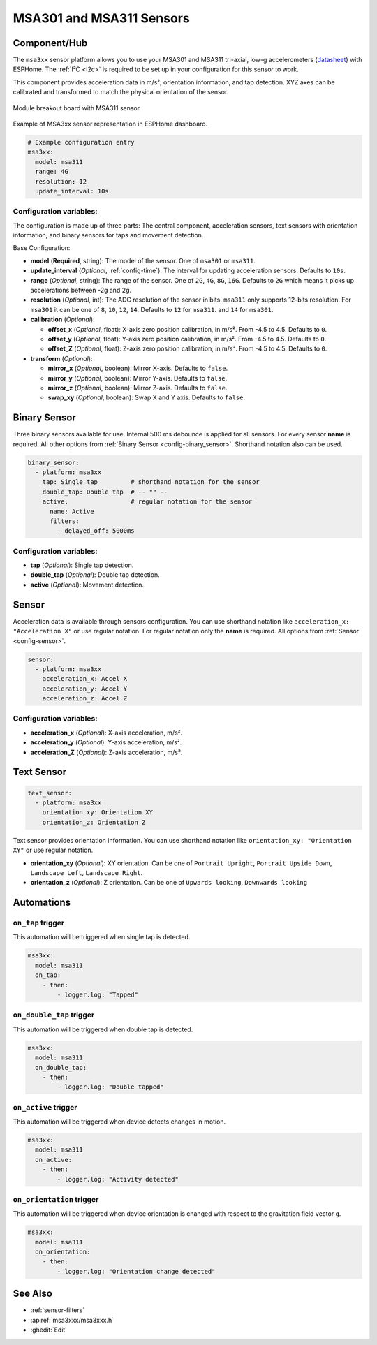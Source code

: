 MSA301 and MSA311 Sensors
=========================

.. seo::
    :description: Instructions for setting up MSA301 and MSA311 digital tri-axial accelerometers.
    :image: msa311.jpg


.. _msa3xx-component:

Component/Hub
-------------

The ``msa3xx`` sensor platform allows you to use your MSA301 and MSA311 tri-axial, 
low-g accelerometers (`datasheet <https://cdn-shop.adafruit.com/product-files/5309/MSA311-V1.1-ENG.pdf>`__) 
with ESPHome. The :ref:`I²C <i2c>` is required to be set up in your configuration for this sensor to work.

This component provides acceleration data in m/s², orientation information, and tap detection. XYZ axes can be
calibrated and transformed to match the physical orientation of the sensor.

.. figure:: images/msa311-full.jpg
    :align: center
    :width: 80.0%

    Module breakout board with MSA311 sensor.

.. figure:: images/msa3xx-ui.png
    :align: center
    :width: 50.0%

    Example of MSA3xx sensor representation in ESPHome dashboard.

.. code-block:: yaml

    # Example configuration entry
    msa3xx:
      model: msa311
      range: 4G
      resolution: 12
      update_interval: 10s


Configuration variables:
************************

The configuration is made up of three parts: The central component, acceleration sensors,
text sensors with orientation information, and binary sensors for taps and movement detection.

Base Configuration:

- **model** (**Required**, string): The model of the sensor. One of ``msa301`` or ``msa311``.
- **update_interval** (*Optional*, :ref:`config-time`): The interval for updating acceleration sensors.
  Defaults to ``10s``.
- **range** (*Optional*, string): The range of the sensor. One of ``2G``, ``4G``, ``8G``, ``16G``. Defaults to ``2G`` 
  which means it picks up accelerations between -2g and 2g.
- **resolution** (*Optional*, int): The ADC resolution of the sensor in bits. ``msa311`` only supports 12-bits resolution. 
  For ``msa301`` it can be one of ``8``, ``10``, ``12``, ``14``. Defaults to ``12`` for ``msa311``. and ``14`` for ``msa301``.
- **calibration** (*Optional*):

  - **offset_x** (*Optional*, float): X-axis zero position calibration, in m/s². From -4.5 to 4.5.  Defaults to ``0``.
  - **offset_y** (*Optional*, float): Y-axis zero position calibration, in m/s². From -4.5 to 4.5.  Defaults to ``0``.
  - **offset_Z** (*Optional*, float): Z-axis zero position calibration, in m/s². From -4.5 to 4.5.  Defaults to ``0``.

- **transform** (*Optional*):

  - **mirror_x** (*Optional*, boolean): Mirror X-axis. Defaults to ``false``.
  - **mirror_y** (*Optional*, boolean): Mirror Y-axis. Defaults to ``false``.
  - **mirror_z** (*Optional*, boolean): Mirror Z-axis. Defaults to ``false``.
  - **swap_xy** (*Optional*, boolean): Swap X and Y axis. Defaults to ``false``.
  

Binary Sensor
-------------

Three binary sensors available for use. Internal 500 ms debounce is applied for all sensors.
For every sensor **name** is required. All other options from :ref:`Binary Sensor <config-binary_sensor>`.
Shorthand notation also can be used.

.. code-block:: yaml

    binary_sensor:
      - platform: msa3xx
        tap: Single tap         # shorthand notation for the sensor
        double_tap: Double tap  # -- "" -- 
        active:                 # regular notation for the sensor
          name: Active
          filters: 
            - delayed_off: 5000ms


Configuration variables:
************************

- **tap** (*Optional*): Single tap detection.
- **double_tap** (*Optional*): Double tap detection.
- **active** (*Optional*): Movement detection.


Sensor
------

Acceleration data is available through sensors configuration. 
You can use shorthand notation like ``acceleration_x: "Acceleration X"`` or use regular notation. For 
regular notation only the **name** is required. All options from :ref:`Sensor <config-sensor>`.

.. code-block:: yaml

    sensor:
      - platform: msa3xx
        acceleration_x: Accel X
        acceleration_y: Accel Y
        acceleration_z: Accel Z

Configuration variables:
************************

- **acceleration_x** (*Optional*): X-axis acceleration, m/s².
- **acceleration_y** (*Optional*): Y-axis acceleration, m/s².
- **acceleration_Z** (*Optional*): Z-axis acceleration, m/s².

Text Sensor
-----------

.. code-block:: yaml

    text_sensor:
      - platform: msa3xx
        orientation_xy: Orientation XY
        orientation_z: Orientation Z


Text sensor provides orientation information. You can use shorthand notation like 
``orientation_xy: "Orientation XY"`` or use regular notation.

- **orientation_xy** (*Optional*): XY orientation. Can be one of ``Portrait Upright``, 
  ``Portrait Upside Down``, ``Landscape Left``, ``Landscape Right``.
- **orientation_z** (*Optional*): Z orientation. Can be one of ``Upwards looking``, ``Downwards looking`` 

Automations
-----------

``on_tap`` trigger
******************

This automation will be triggered when single tap is detected.

.. code-block:: yaml

    msa3xx:
      model: msa311
      on_tap:
        - then: 
            - logger.log: "Tapped"


``on_double_tap`` trigger
*************************

This automation will be triggered when double tap is detected.

.. code-block:: yaml

    msa3xx:
      model: msa311
      on_double_tap:
        - then: 
            - logger.log: "Double tapped"


``on_active`` trigger
*********************

This automation will be triggered when device detects changes in motion.

.. code-block:: yaml

    msa3xx:
      model: msa311
      on_active:
        - then: 
            - logger.log: "Activity detected"


``on_orientation`` trigger
**************************

This automation will be triggered when device orientation is changed with respect to the gravitation field vector ``g``.

.. code-block:: yaml

    msa3xx:
      model: msa311
      on_orientation:
        - then: 
            - logger.log: "Orientation change detected"


See Also
--------

- :ref:`sensor-filters`
- :apiref:`msa3xxx/msa3xxx.h`
- :ghedit:`Edit`
